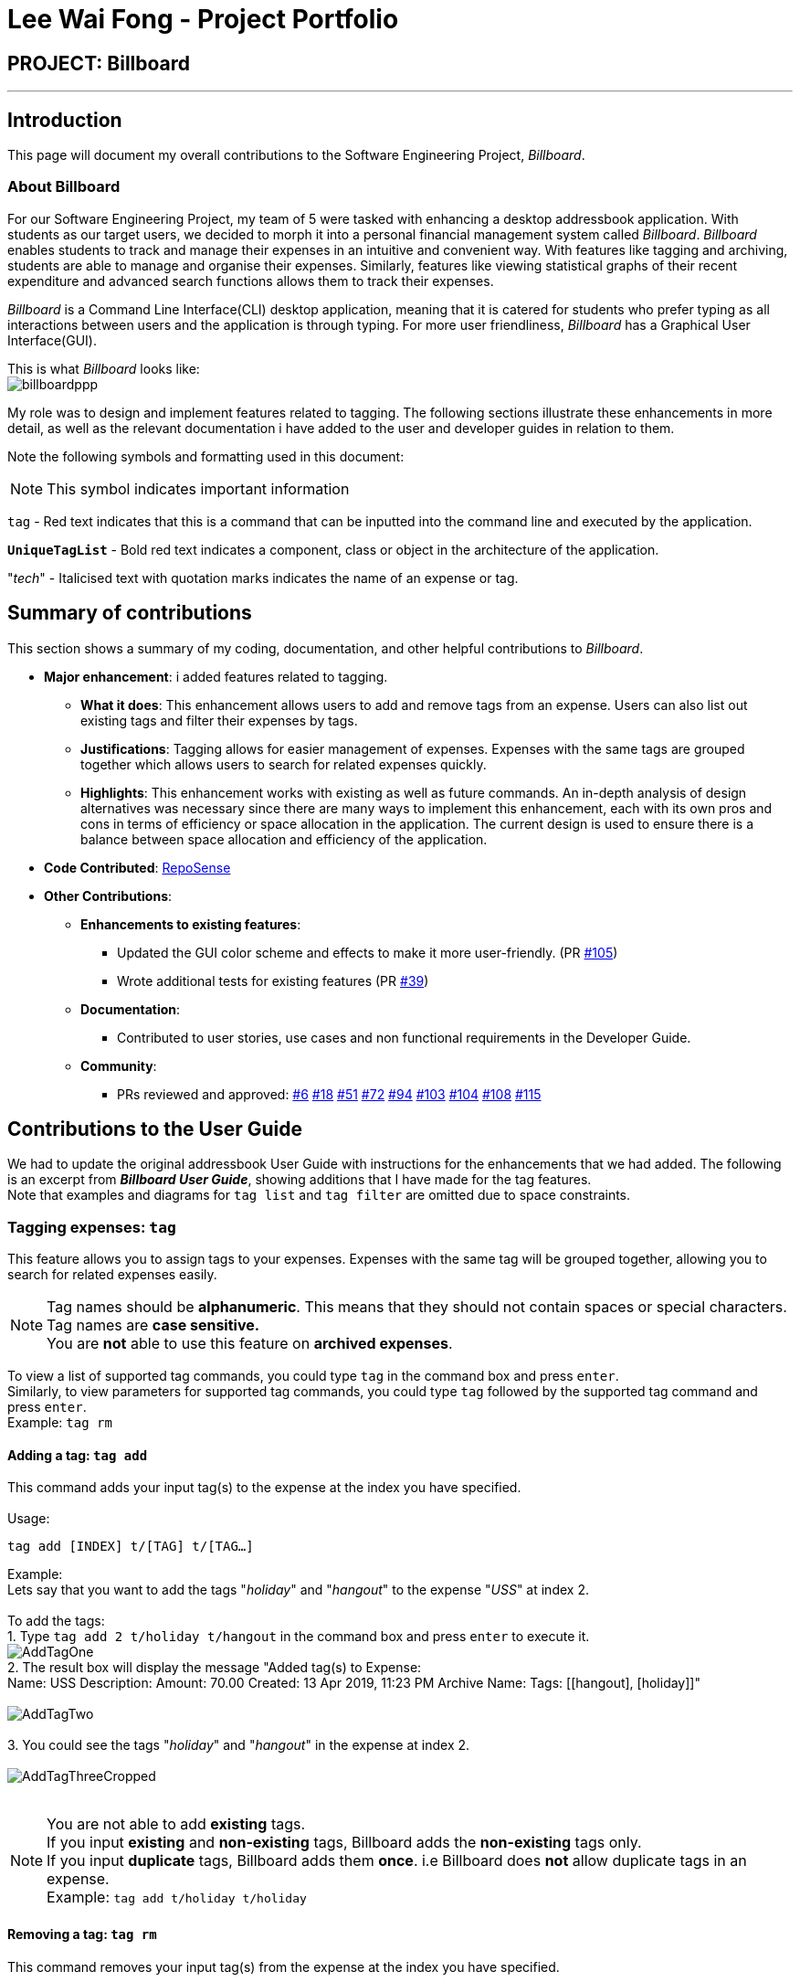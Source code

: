 = Lee Wai Fong - Project Portfolio
:site-section: AboutUs
:imagesDir: ../images
:stylesDir: ../stylesheets

== PROJECT: Billboard

---

== Introduction
This page will document my overall contributions to the Software Engineering Project, _Billboard_.

=== About Billboard
For our Software Engineering Project, my team of 5 were tasked with enhancing a desktop addressbook application. With students as our target users, we decided to morph it into a personal financial management system called _Billboard_.
_Billboard_ enables students to track and manage their expenses in an intuitive and convenient way. With features like tagging and archiving, students are able to manage and organise their expenses. Similarly,
features like viewing statistical graphs of their recent expenditure and advanced search functions allows them to track their expenses. +

_Billboard_ is a Command Line Interface(CLI) desktop application, meaning that it is catered for students who prefer typing as all interactions between users and the application is through typing.
For more user friendliness, _Billboard_ has a Graphical User Interface(GUI). +

This is what _Billboard_ looks like: +
image:tagging/billboardppp.png[] +

My role was to design and implement features related to tagging. The following sections illustrate these enhancements in more detail, as well as the relevant documentation i have added to the user and developer guides in relation to them. +

Note the following symbols and formatting used in this document:

[NOTE]
This symbol indicates important information +

`tag` - Red text indicates that this is a command that can be inputted into the command line and executed by the application.

`*UniqueTagList*` - Bold red text indicates a component, class or object in the architecture of the application.

"_tech_" - Italicised text with quotation marks indicates the name of an expense or tag.

== Summary of contributions
This section shows a summary of my coding, documentation, and other helpful contributions to _Billboard_. +

* *Major enhancement*: i added features related to tagging. +
** *What it does*: This enhancement allows users to add and remove tags from an expense. Users can also list out existing tags and filter their expenses by tags.
** *Justifications*: Tagging allows for easier management of expenses. Expenses with the same tags are grouped together which allows users to search for related expenses quickly.
** *Highlights*: This enhancement works with existing as well as future commands. An in-depth analysis of design alternatives was necessary since there are many ways to implement this enhancement, each with its own pros and cons in terms of efficiency or space allocation in the application.
The current design is used to ensure there is a balance between space allocation and efficiency of the application.

* *Code Contributed*: https://nus-cs2103-ay1920s1.github.io/tp-dashboard/#search=f12-4&sort=groupTitle&sortWithin=title&since=2019-09-06&timeframe=commit&mergegroup=false&groupSelect=groupByRepos&breakdown=false&tabOpen=true&tabType=authorship&tabAuthor=waifonglee&tabRepo=AY1920S1-CS2103T-F12-4%2Fmain%5Bmaster%5D[RepoSense]

* *Other Contributions*:
** *Enhancements to existing features*:
*** Updated the GUI color scheme and effects to make it more user-friendly. (PR https://github.com/AY1920S1-CS2103T-F12-4/main/pull/105[#105])
*** Wrote additional tests for existing features (PR https://github.com/AY1920S1-CS2103T-F12-4/main/pull/39[#39])
** *Documentation*:
*** Contributed to user stories, use cases and non functional requirements in the Developer Guide.
** *Community*:
*** PRs reviewed and approved: https://github.com/AY1920S1-CS2103T-F12-4/main/pull/6[#6] https://github.com/AY1920S1-CS2103T-F12-4/main/pull/18[#18] https://github.com/AY1920S1-CS2103T-F12-4/main/pull/51[#51] https://github.com/AY1920S1-CS2103T-F12-4/main/pull/72[#72] https://github.com/AY1920S1-CS2103T-F12-4/main/pull/94[#94] https://github.com/AY1920S1-CS2103T-F12-4/main/pull/103[#103] https://github.com/AY1920S1-CS2103T-F12-4/main/pull/104[#104] https://github.com/AY1920S1-CS2103T-F12-4/main/pull/108[#108] https://github.com/AY1920S1-CS2103T-F12-4/main/pull/115[#115]

== Contributions to the User Guide
We had to update the original addressbook User Guide with instructions for the enhancements that we had added.
The following is an excerpt from *_Billboard User Guide_*, showing additions that I have made for the tag features. +
Note that examples and diagrams for `tag list` and `tag filter` are omitted due to space constraints.

=== Tagging expenses: `tag`
This feature allows you to assign tags to your expenses. Expenses with the same tag will be grouped together, allowing you to search for related expenses easily.

[NOTE]
Tag names should be *alphanumeric*. This means that they should not contain spaces or special characters. +
Tag names are *case sensitive.* +
You are *not* able to use this feature on *archived expenses*.

To view a list of supported tag commands, you could type `tag` in the command box and press `enter`. +
Similarly, to view parameters for supported tag commands, you could type `tag` followed by the supported tag command and press `enter`. +
Example: `tag rm`

==== Adding a tag: `tag add` +
This command adds your input tag(s) to the expense at the index you have specified. +
{nbsp} +
Usage:

 tag add [INDEX] t/[TAG] t/[TAG…]

Example: +
Lets say that you want to add the tags "_holiday_" and "_hangout_" to the expense "_USS_" at index 2. +
{nbsp} +
To add the tags: +
1. Type `tag add 2 t/holiday t/hangout` in the command box and press `enter` to execute it. +
image:tagging/AddTagOne.png[] +
2. The result box will display the message "Added tag(s) to Expense: +
Name: USS Description:  Amount: 70.00 Created: 13 Apr 2019, 11:23 PM Archive Name:  Tags: [[hangout], [holiday]]" +
{nbsp} +
image:tagging/AddTagTwo.png[] +
{nbsp} +
3. You could see the tags "_holiday_" and "_hangout_" in the expense at index 2. +
{nbsp} +
image:tagging/AddTagThreeCropped.png[] +
{nbsp} +

[NOTE]
You are not able to add *existing* tags. +
If you input *existing* and *non-existing* tags, Billboard adds the *non-existing* tags only. +
If you input *duplicate* tags, Billboard adds them *once*. i.e Billboard does *not* allow duplicate tags in an expense. +
Example: `tag add t/holiday t/holiday`

==== Removing a tag: `tag rm` +
This command removes your input tag(s) from the expense at the index you have specified. +
{nbsp} +
Usage:

 tag rm [INDEX] t/[TAG] t/[TAG…]

Example: +
Lets say that you want to remove the tags "_holiday_" and "_hangout_" from the expense "_USS_" at index 2. +
To remove the tags: +
1. Type `tag rm 2 t/holiday t/hangout` in the command box and press `enter` to execute it. +
{nbsp} +
image:tagging/rmTagOne.png[] +
{nbsp} +
2. The result box will display the message "Removed tag(s) from Expense: +
 Name: USS Description:  Amount: 70.00 Created: 13 Apr 2019, 11:23 PM Archive Name:  Tags: []" +
{nbsp} +
image:tagging/rmTagTwo.png[] +
{nbsp} +
3. You could see that the expense at index 2 no longer has the tags "_hangout_" and "_holiday_". +
{nbsp} +
image:tagging/rmTagThree.png[] +
{nbsp} +

[NOTE]
You are not able to remove *non-existing* tags. +
If you input *duplicate* tags, Billboard removes them *once*. +
Example: `tag rm t/holiday t/holiday`

==== Filtering by tag: `tag filter` +
This command filters expenses by your input tag(s). +
{nbsp} +
Usage:

 tag filter t/[TAG] t/[TAG…]

==== Listing out all the tags: `tag list` +
This command lists out all existing tags. +
{nbsp} +
Usage:

 tag list

== Contributions to Developer Guide
We had to update the original addressbook Developer Guide with instructions for the enhancements that we had added.
The following is an excerpt from *_Billboard Developer Guide_*, showing additions that I have made for the tag features. +

=== Tagging
==== Proposed Implementation
The tag feature supports the following operations:

* Adding tags to an expense
* Removing tags from an expense
* Filtering expenses by tags
* Listing all existing tags

These actions are facilitated by the `*UniqueTagList*` and `*TagCountManager*` classes:

* `*UniqueTagList*` maps `*String*` to `*Tag*` where `*String*` is the name of the `*Tag*`. It ensures that the same `*Tag*` object is referenced instead of creating many `*Tag*` objects of the same name during operations.
* `*TagCountManager*` maps `*Tag*` to `*Integer*`, where `*Integer*` is the number of `*Expense*` tagged with each `*Tag*`. It allows `*Tag*` objects that are not tagged with any `*Expense*` to be tracked and removed.

Operations include:

* `*UniqueTagList#retrieveTags(List<String>)*` -- Retrieves corresponding tags from `*UniqueTagList*` based on the list of tag names.
* `*UniqueTagList#removeAll(List<Tag>)*` -- Removes tags given in the list from the `*UniqueTagList*`.
* `*UniqueTagList#getTagNames()*` -- Returns a list of existing tag names.
* `*TagCountManager#incrementAllCount(Set<Tag>)*` -- Increments the `*Integer*` mapped to the tags in the set by 1.
* `*TagCountManager#decreaseAllCount(Set<Tag>)*` -- Decreases the `*Integer*` mapped to the tags in the set by 1.
* `*TagCountManager#removeZeroCount()*` -- Removes all mappings where the `*Integer*` is equal to 0.

These operations are exposed in the `*Model*` interface as:

* `*Model#retrieveTags(List<String>)*`
* `*Model#incrementCount(Set<Tag>)*`
* `*Model#decreaseCount(Set<Tag>)*` -- `*TagCountManager#removeZeroCount()*` and `*UniqueTagList#removeAll(List<Tag>)*` are called in this method to remove any tag not tagged to any expense from the `*UniqueTagList*` and `*TagCountManager*`.
* `*Model#getTagNames()*`

Given below is an example usage scenario and how adding tag executes at every step.

* **Step 1:**
The user launches the application. The `*Model*` is initialized with saved data. All tags are loaded into `*UniqueTagList*` and `*TagCountManager*`.

* **Step 2:**
User enters the command `tag add 1 t/test t/test2` to add tags to the `*Expense*` at index 1 in Billboard. +
*2a*. `*BillboardParser*` parses this command, creating a `*TagCommandParser*` after determining that it is a tag command. +
*2b*. The `*TagCommandParser*` then parses `add 1 t/test t/test2` and creates an `*AddTagCommandParser*` after determining that it is a command to add tags. +
*2c*. Subsequently, the `*AddTagCommandParser*` parses `1 t/test1 t/test2` into `*Index*` 1 and
a list of `*String*` consisting of `test1` and `test2`. `*AddTagCommandParser*` creates `*AddTagCommand*` with the `*Index*` and list of `*String*` as parameters.

* **Step 3:**
`*LogicManager*` executes the `*AddTagCommand*`. +
During execution, +
*3a*. `*AddTagCommand*` calls `*Model#retrieveTags(List<String>)*` on the list of `*String*` consisting of `test1` and `test2` which returns a set of `*Tag*` with tag names `test1` and `test2`. +
*3b*. `*AddTagCommand*` then calls `*Model#incrementCount(Set<Tag>)*` on the set of `*Tag*`. +
*3c*. Lastly, `*AddTagCommand*` calls `*Model#setExpense(Expense, Expense)*` which edits and updates the `*Expense*` at index 1 in the `*Model*`. The updated `*Expense*` is then reflected on the GUI.

[NOTE]
Duplicate tags in an `*Expense*` is not allowed. +
If the user tries to add an existing `*Tag*` to an `*Expense*`, `*AddTagCommand*` throws an exception, leading to an error message. +
If the user tries to add duplicate `*Tag*`, i.e enter 2 of the same `*Tag*`, `*AddTagCommand*` adds the tag once and increments the number of expenses tagged to it by 1.

The following sequence diagram shows how the adding tag operation works.

image::AddTagSequenceDiagram.png[]

NOTE: The lifeline for `*TagCommandParser*` and `*AddTagCommandParser*` should end at the destroy marker (X) but due to a limitation of PlantUML, the lifeline reaches the end of diagram.


The following activity diagram summarizes what happens when a user enters a command to add tags to an expense.

image::AddTagActivityDiagram.png[]

==== Design Considerations

===== Aspect: Data structure to support tag commands
* **Alternative 1 (current choice):** Use a `*UniqueTagList*` to map tag names to `*Tag*` and `*TagCountManager*` to map `*Tag*` to number of `*Expense*` tagged to it.
** Pros:
*** Each structure has only one responsibility.
*** Fast retrieval and update of data
** Cons:
*** Requires maintenance of both structures as they need to sync with each other.
*** Retrieval of all `*Expense*` under a `*Tag*` requires filtering through the whole list of `*Expense*`.

* **Alternative 2 :** Have each `*Tag*` store a list of `*Expense*` tagged to it.
** Pros:
*** Fast retrieval of all `*Expenses*` under each `*Tag*`
** Cons:
*** Circular dependency
*** Since implementation of Billboard objects are immutable, there is a constant need to update the `*Expense*` in the list even after executing non-tag related commands.

* **Alternative 3 :** Use one map to map `*Tag*` to `*Expense*` tagged to it.
** Pros:
*** Fast retrieval of all `*Expenses*` under each `*Tag*`
** Cons:
*** Since implementation of Billboard objects are immutable, there is a constant need to update the `*Expense*` in the list even after executing non-tag related commands.





